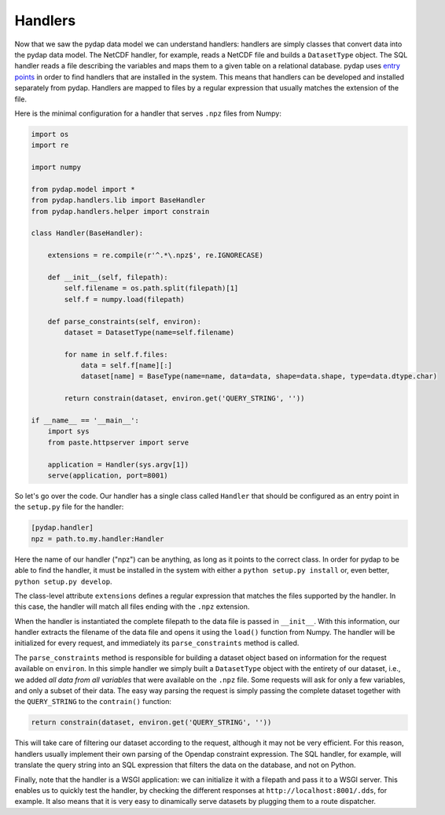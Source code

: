 Handlers
--------

Now that we saw the pydap data model we can understand handlers: handlers are simply classes that convert data into the pydap data model. The NetCDF handler, for example, reads a NetCDF file and builds a ``DatasetType`` object. The SQL handler reads a file describing the variables and maps them to a given table on a relational database. pydap uses `entry points <http://peak.telecommunity.com/DevCenter/setuptools#dynamic-discovery-of-services-and-plugins>`_ in order to find handlers that are installed in the system. This means that handlers can be developed and installed separately from pydap. Handlers are mapped to files by a regular expression that usually matches the extension of the file.

Here is the minimal configuration for a handler that serves ``.npz`` files from Numpy:

.. code-block:: python

    import os
    import re

    import numpy

    from pydap.model import *
    from pydap.handlers.lib import BaseHandler
    from pydap.handlers.helper import constrain

    class Handler(BaseHandler):

        extensions = re.compile(r'^.*\.npz$', re.IGNORECASE)

        def __init__(self, filepath):
            self.filename = os.path.split(filepath)[1]
            self.f = numpy.load(filepath)

        def parse_constraints(self, environ):
            dataset = DatasetType(name=self.filename)

            for name in self.f.files:
                data = self.f[name][:]
                dataset[name] = BaseType(name=name, data=data, shape=data.shape, type=data.dtype.char)

            return constrain(dataset, environ.get('QUERY_STRING', ''))

    if __name__ == '__main__':
        import sys
        from paste.httpserver import serve

        application = Handler(sys.argv[1])
        serve(application, port=8001)

So let's go over the code. Our handler has a single class called ``Handler`` that should be configured as an entry point in the ``setup.py`` file for the handler:

.. code-block:: ini

    [pydap.handler]
    npz = path.to.my.handler:Handler

Here the name of our handler ("npz") can be anything, as long as it points to the correct class. In order for pydap to be able to find the handler, it must be installed in the system with either a ``python setup.py install`` or, even better, ``python setup.py develop``.

The class-level attribute ``extensions`` defines a regular expression that matches the files supported by the handler. In this case, the handler will match all files ending with the ``.npz`` extension.

When the handler is instantiated the complete filepath to the data file is passed in ``__init__``. With this information, our handler extracts the filename of the data file and opens it using the ``load()`` function from Numpy. The handler will be initialized for every request, and immediately its ``parse_constraints`` method is called.

The ``parse_constraints`` method is responsible for building a dataset object based on information for the request available on ``environ``. In this simple handler we simply built a ``DatasetType`` object with the entirety of our dataset, i.e., we added *all data from all variables* that were available on the ``.npz`` file. Some requests will ask for only a few variables, and only a subset of their data. The easy way parsing the request is simply passing the complete dataset together with the ``QUERY_STRING`` to the ``contrain()`` function:

.. code-block:: python

    return constrain(dataset, environ.get('QUERY_STRING', ''))

This will take care of filtering our dataset according to the request, although it may not be very efficient. For this reason, handlers usually implement their own parsing of the Opendap constraint expression. The SQL handler, for example, will translate the query string into an SQL expression that filters the data on the database, and not on Python.

Finally, note that the handler is a WSGI application: we can initialize it with a filepath and pass it to a WSGI server. This enables us to quickly test the handler, by checking the different responses at ``http://localhost:8001/.dds``, for example. It also means that it is very easy to dinamically serve datasets by plugging them to a route dispatcher.

